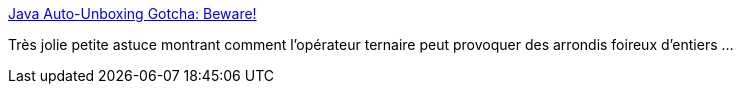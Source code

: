 :jbake-type: post
:jbake-status: published
:jbake-title: Java Auto-Unboxing Gotcha: Beware!
:jbake-tags: java,programming,trick,integer,number,_mois_oct.,_année_2013
:jbake-date: 2013-10-09
:jbake-depth: ../
:jbake-uri: shaarli/1381318503000.adoc
:jbake-source: https://nicolas-delsaux.hd.free.fr/Shaarli?searchterm=http%3A%2F%2Ffeeds.dzone.com%2F%7Er%2Fjavalobby%2Ffrontpage%2F%7E3%2FNOFgzi1k2So%2Fjava-auto-unboxing-gotcha&searchtags=java+programming+trick+integer+number+_mois_oct.+_ann%C3%A9e_2013
:jbake-style: shaarli

http://feeds.dzone.com/~r/javalobby/frontpage/~3/NOFgzi1k2So/java-auto-unboxing-gotcha[Java Auto-Unboxing Gotcha: Beware!]

Très jolie petite astuce montrant comment l'opérateur ternaire peut provoquer des arrondis foireux d'entiers ...
